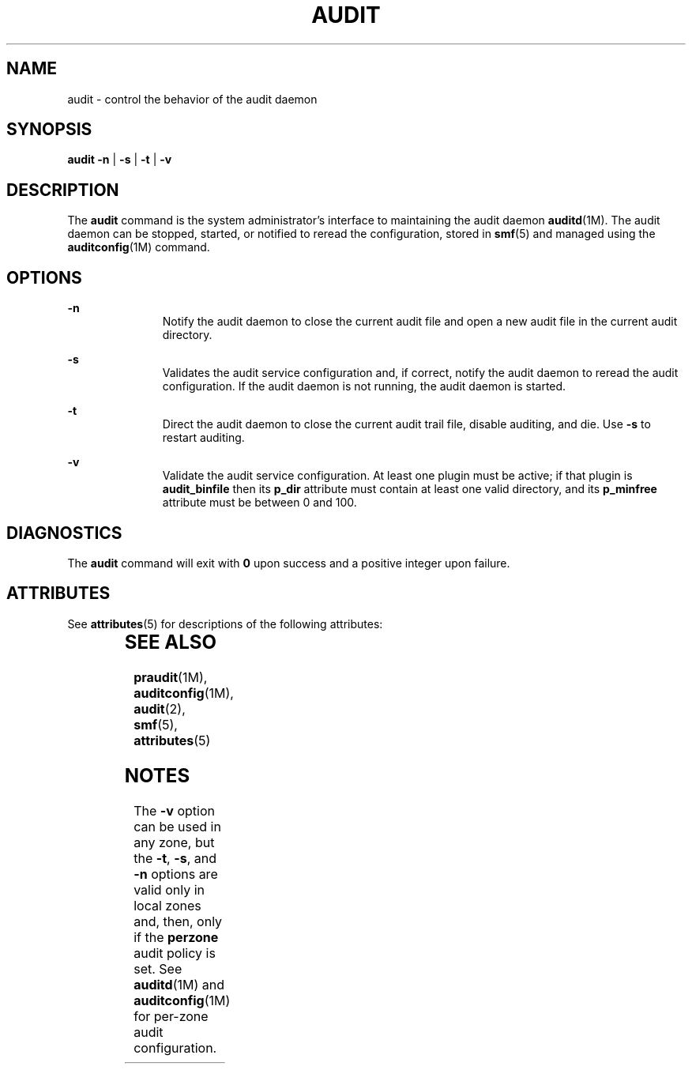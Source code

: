 '\" te
.\" Copyright (c) 2017 Peter Tribble
.\" Copyright (c) 1993, Sun Microsystems, Inc. All Rights Reserved.
.\" The contents of this file are subject to the terms of the Common Development and Distribution License (the "License").  You may not use this file except in compliance with the License.
.\" You can obtain a copy of the license at usr/src/OPENSOLARIS.LICENSE or http://www.opensolaris.org/os/licensing.  See the License for the specific language governing permissions and limitations under the License.
.\" When distributing Covered Code, include this CDDL HEADER in each file and include the License file at usr/src/OPENSOLARIS.LICENSE.  If applicable, add the following below this CDDL HEADER, with the fields enclosed by brackets "[]" replaced with your own identifying information: Portions Copyright [yyyy] [name of copyright owner]
.TH AUDIT 8 "Mar 6, 2017"
.SH NAME
audit \- control the behavior of the audit daemon
.SH SYNOPSIS
.LP
.nf
\fBaudit\fR \fB-n\fR | \fB-s\fR | \fB-t\fR | \fB-v\fR
.fi

.SH DESCRIPTION
.LP
The \fBaudit\fR command is the system administrator's interface to maintaining
the audit daemon \fBauditd\fR(1M). The audit daemon can be stopped, started, or
notified to reread the configuration, stored in \fBsmf\fR(5) and managed using
the \fBauditconfig\fR(1M) command.
.SH OPTIONS
.ne 2
.na
\fB\fB-n\fR\fR
.ad
.RS 11n
Notify the audit daemon to close the current audit file and open a new audit
file in the current audit directory.
.RE

.sp
.ne 2
.na
\fB\fB-s\fR\fR
.ad
.RS 11n
Validates the audit service configuration and, if correct, notify the audit
daemon to reread the audit configuration. If the audit daemon is not running,
the audit daemon is started.
.RE

.sp
.ne 2
.na
\fB\fB-t\fR\fR
.ad
.RS 11n
Direct the audit daemon to close the current audit trail file, disable
auditing, and die. Use \fB-s\fR to restart auditing.
.RE

.sp
.ne 2
.na
\fB\fB-v\fR
.ad
.RS 11n
Validate the audit service configuration. At least one plugin must be active;
if that plugin is \fBaudit_binfile\fR then its \fBp_dir\fR attribute must
contain at least one valid directory, and its \fBp_minfree\fR attribute must
be between 0 and 100.
.RE

.SH DIAGNOSTICS
.LP
The \fBaudit\fR command will exit with \fB0\fR upon success and a positive
integer upon failure.

.SH ATTRIBUTES
.LP
See \fBattributes\fR(5) for descriptions of the following attributes:
.sp

.sp
.TS
box;
c | c
l | l .
ATTRIBUTE TYPE	ATTRIBUTE VALUE
_
Stability	Evolving
.TE

.SH SEE ALSO
.LP
\fBpraudit\fR(1M), \fBauditconfig\fR(1M), \fBaudit\fR(2), \fBsmf\fR(5),
\fBattributes\fR(5)
.SH NOTES
.LP
The \fB-v\fR option can be used in any zone, but the \fB-t\fR, \fB-s\fR, and
\fB-n\fR options are valid only in local zones and, then, only if the
\fBperzone\fR audit policy is set. See \fBauditd\fR(1M) and
\fBauditconfig\fR(1M) for per-zone audit configuration.
